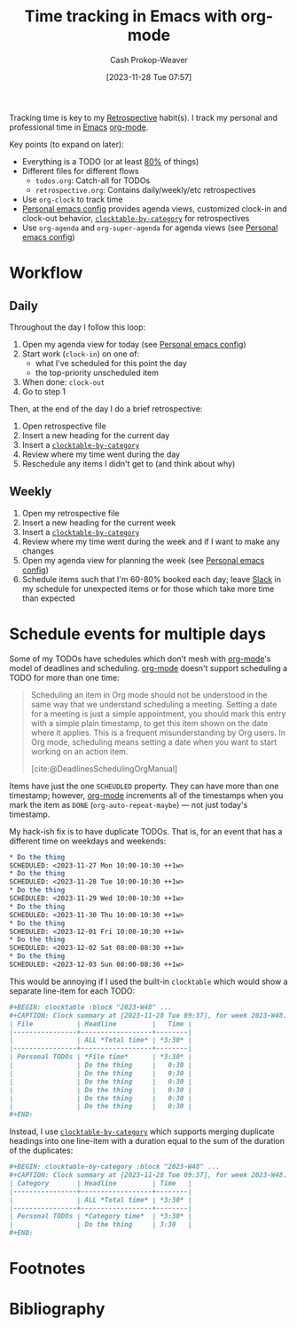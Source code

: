 :PROPERTIES:
:ID:       526d55d9-0b10-4385-9d87-4860f787e4d0
:LAST_MODIFIED: [2023-11-28 Tue 09:43]
:END:
#+title: Time tracking in Emacs with org-mode
#+hugo_custom_front_matter: :slug "526d55d9-0b10-4385-9d87-4860f787e4d0"
#+author: Cash Prokop-Weaver
#+date: [2023-11-28 Tue 07:57]
#+filetags: :hastodo:concept:

Tracking time is key to my [[id:0b3c28aa-ab9a-4a99-8dbf-4f22a6e7dee9][Retrospective]] habit(s). I track my personal and professional time in [[id:5ad4f07c-b06a-4dbf-afa5-176f25b0ded7][Emacs]] [[id:4c8c9bb9-7cba-4a9e-89dc-4d0095438126][org-mode]].

Key points (to expand on later):

- Everything is a TODO (or at least [[id:f49b7372-f38a-470e-8e1f-d26a64ff4992][80%]] of things)
- Different files for different flows
  - =todos.org=: Catch-all for TODOs
  - =retrospective.org=: Contains daily/weekly/etc retrospectives
- Use =org-clock= to track time
- [[id:a875dc68-73f7-44c6-9ee2-09e131e2778b][Personal emacs config]] provides agenda views, customized clock-in and clock-out behavior, [[github:cashpw/clocktable-by-category][=clocktable-by-category=]] for retrospectives
- Use =org-agenda= and =org-super-agenda= for agenda views (see [[id:a875dc68-73f7-44c6-9ee2-09e131e2778b][Personal emacs config]])

* Workflow
** Daily

Throughout the day I follow this loop:

1. Open my agenda view for today (see [[id:a875dc68-73f7-44c6-9ee2-09e131e2778b][Personal emacs config]])
2. Start work (=clock-in=) on one of:
   - what I've scheduled for this point the day
   - the top-priority unscheduled item
3. When done: =clock-out=
4. Go to step 1

Then, at the end of the day I do a brief retrospective:

1. Open retrospective file
2. Insert a new heading for the current day
3. Insert a [[github:cashpw/clocktable-by-category][=clocktable-by-category=]]
4. Review where my time went during the day
5. Reschedule any items I didn't get to (and think about why)

** Weekly

1. Open my retrospective file
2. Insert a new heading for the current week
3. Insert a [[github:cashpw/clocktable-by-category][=clocktable-by-category=]]
4. Review where my time went during the week and if I want to make any changes
5. Open my agenda view for planning the week (see [[id:a875dc68-73f7-44c6-9ee2-09e131e2778b][Personal emacs config]])
6. Schedule items such that I'm 60-80% booked each day; leave [[id:e6c3a056-5061-4152-8b12-41f001f637a5][Slack]] in my schedule for unexpected items or for those which take more time than expected

* Schedule events for multiple days

Some of my TODOs have schedules which don't mesh with [[id:4c8c9bb9-7cba-4a9e-89dc-4d0095438126][org-mode]]'s model of deadlines and scheduling. [[id:4c8c9bb9-7cba-4a9e-89dc-4d0095438126][org-mode]] doesn't support scheduling a TODO for more than one time:

#+begin_quote
Scheduling an item in Org mode should not be understood in the same way that we understand scheduling a meeting. Setting a date for a meeting is just a simple appointment, you should mark this entry with a simple plain timestamp, to get this item shown on the date where it applies. This is a frequent misunderstanding by Org users. In Org mode, scheduling means setting a date when you want to start working on an action item.

[cite:@DeadlinesSchedulingOrgManual]
#+end_quote

Items have just the one =SCHEUDLED= property. They can have more than one timestamp; however, [[id:4c8c9bb9-7cba-4a9e-89dc-4d0095438126][org-mode]] increments all of the timestamps when you mark the item as =DONE= (=org-auto-repeat-maybe=) --- not just today's timestamp.

My hack-ish fix is to have duplicate TODOs. That is, for an event that has a different time on weekdays and weekends:

#+begin_src org
* Do the thing
SCHEDULED: <2023-11-27 Mon 10:00-10:30 ++1w>
* Do the thing
SCHEDULED: <2023-11-28 Tue 10:00-10:30 ++1w>
* Do the thing
SCHEDULED: <2023-11-29 Wed 10:00-10:30 ++1w>
* Do the thing
SCHEDULED: <2023-11-30 Thu 10:00-10:30 ++1w>
* Do the thing
SCHEDULED: <2023-12-01 Fri 10:00-10:30 ++1w>
* Do the thing
SCHEDULED: <2023-12-02 Sat 08:00-08:30 ++1w>
* Do the thing
SCHEDULED: <2023-12-03 Sun 08:00-08:30 ++1w>
#+end_src

This would be annoying if I used the built-in =clocktable= which would show a separate line-item for each TODO:

#+begin_src org
,#+BEGIN: clocktable :block "2023-W48" ...
,#+CAPTION: Clock summary at [2023-11-28 Tue 09:37], for week 2023-W48.
| File           | Headline         |   Time |
|----------------+------------------+--------|
|                | ALL *Total time* | *3:30* |
|----------------+------------------+--------|
| Personal TODOs | *File time*      | *3:30* |
|                | Do the thing     |   0:30 |
|                | Do the thing     |   0:30 |
|                | Do the thing     |   0:30 |
|                | Do the thing     |   0:30 |
|                | Do the thing     |   0:30 |
|                | Do the thing     |   0:30 |
,#+END:
#+end_src

Instead, I use [[github:cashpw/clocktable-by-category][=clocktable-by-category=]] which supports merging duplicate headings into one line-item with a duration equal to the sum of the duration of the duplicates:

#+begin_src org
,#+BEGIN: clocktable-by-category :block "2023-W48" ...
,#+CAPTION: Clock summary at [2023-11-28 Tue 09:37], for week 2023-W48.
| Category       | Headline         | Time   |
|----------------+------------------+--------|
|                | ALL *Total time* | *3:30* |
|----------------+------------------+--------|
| Personal TODOs | *Category time*  | *3:30* |
|                | Do the thing     | 3:30   |
,#+END:
#+end_src

* TODO [#2] Expand :noexport:
* TODO [#2] Flashcards :noexport:

* Footnotes

[fn:1] Example:

#+begin_src org
,* Foo
  <2023-11-28 Tue ++1w>
  <2023-11-29 Wed ++1w>
#+end_src
* Bibliography
#+print_bibliography:
